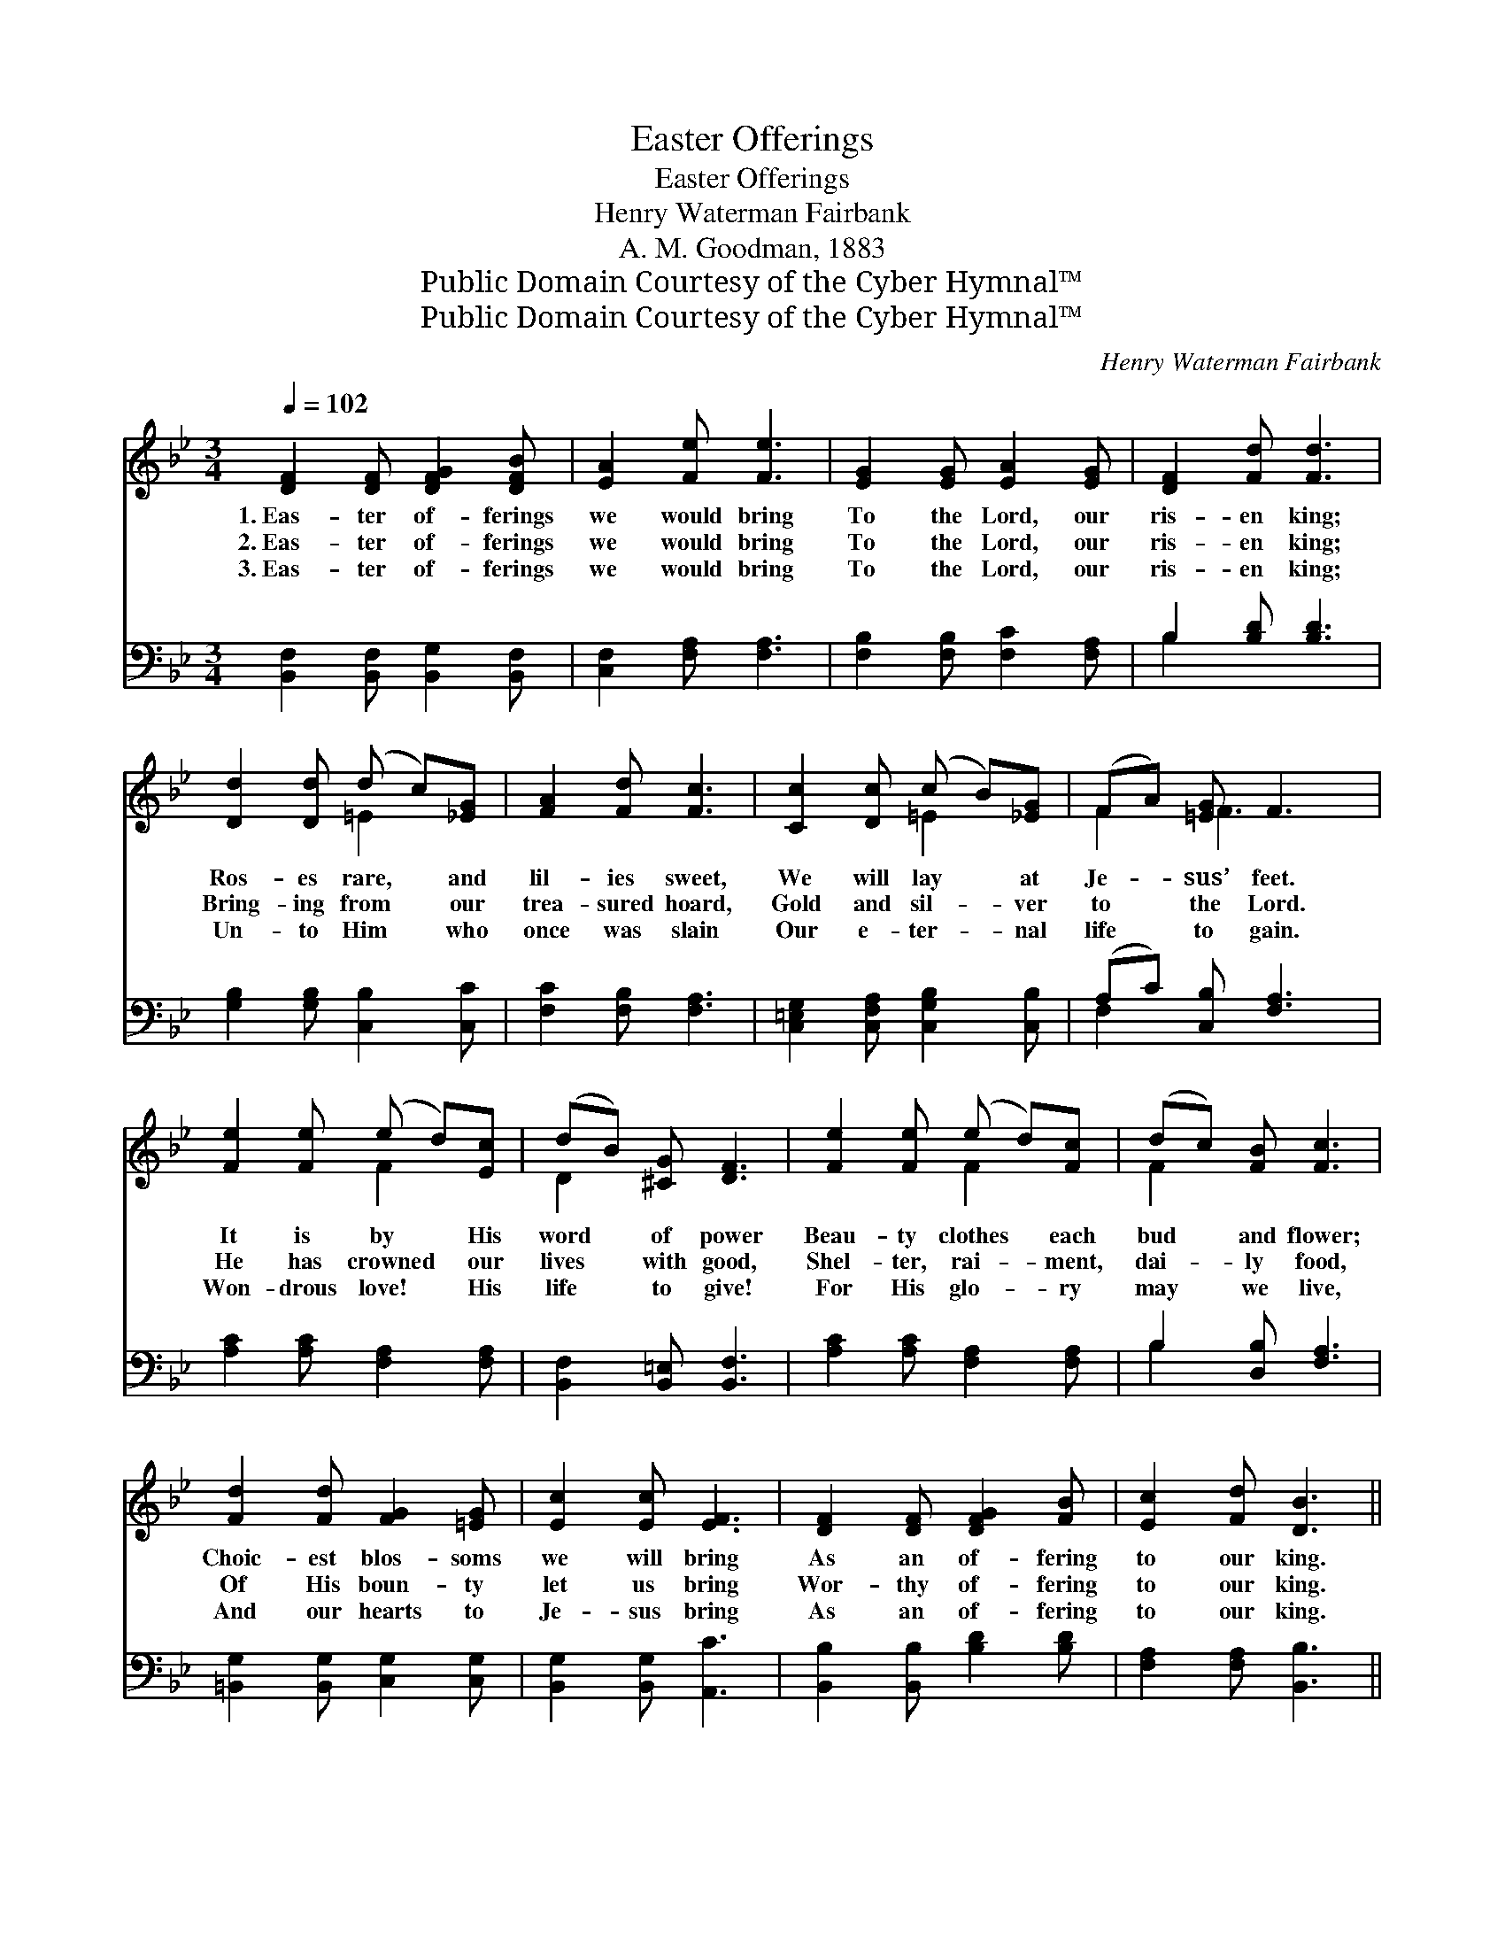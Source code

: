 X:1
T:Easter Offerings
T:Easter Offerings
T:Henry Waterman Fairbank
T:A. M. Goodman, 1883
T:Public Domain Courtesy of the Cyber Hymnal™
T:Public Domain Courtesy of the Cyber Hymnal™
C:Henry Waterman Fairbank
Z:Public Domain
Z:Courtesy of the Cyber Hymnal™
%%score ( 1 2 ) ( 3 4 )
L:1/8
Q:1/4=102
M:3/4
K:Bb
V:1 treble 
V:2 treble 
V:3 bass 
V:4 bass 
V:1
 [DF]2 [DF] [DFG]2 [DFB] | [EA]2 [Fe] [Fe]3 | [EG]2 [EG] [EA]2 [EG] | [DF]2 [Fd] [Fd]3 | %4
w: 1.~Eas- ter of- ferings|we would bring|To the Lord, our|ris- en king;|
w: 2.~Eas- ter of- ferings|we would bring|To the Lord, our|ris- en king;|
w: 3.~Eas- ter of- ferings|we would bring|To the Lord, our|ris- en king;|
 [Dd]2 [Dd] (d c)[_EG] | [FA]2 [Fd] [Fc]3 | [Cc]2 [Dc] (c B)[_EG] | (FA) [=EG] F3 | %8
w: Ros- es rare, * and|lil- ies sweet,|We will lay * at|Je- * sus’ feet.|
w: Bring- ing from * our|trea- sured hoard,|Gold and sil- * ver|to * the Lord.|
w: Un- to Him * who|once was slain|Our e- ter- * nal|life * to gain.|
 [Fe]2 [Fe] (e d)[Ec] | (dB) [^CG] [DF]3 | [Fe]2 [Fe] (e d)[Fc] | (dc) [FB] [Fc]3 | %12
w: It is by * His|word * of power|Beau- ty clothes * each|bud * and flower;|
w: He has crowned * our|lives * with good,|Shel- ter, rai- * ment,|dai- * ly food,|
w: Won- drous love! * His|life * to give!|For His glo- * ry|may * we live,|
 [Fd]2 [Fd] [FG]2 [=EG] | [Ec]2 [Ec] [EF]3 | [DF]2 [DF] [DFG]2 [FB] | [Ec]2 [Fd] [DB]3 || %16
w: Choic- est blos- soms|we will bring|As an of- fering|to our king.|
w: Of His boun- ty|let us bring|Wor- thy of- fering|to our king.|
w: And our hearts to|Je- sus bring|As an of- fering|to our king.|
[M:4/4]"^Refrain" [DB][Ec] | [Fd]4 [DB]2 [FA][FB] | [Gc]4 [EG]2 [Gc][Gd] | %19
w: |||
w: Bring an|of- fering, Eas- ter|of- fering, Gifts of|
w: |||
 [Ge]2 [Ge]2 [Fd]2 [Fc]2 | [Fd]6 [DB][Ec] | [Fd]4 [DB]2 [FA][FB] | [Gc]4 !fermata![Ge]2 [Ge][Ge] | %23
w: ||||
w: love to Je- sus|bring As an|of- fering, Eas- ter|of- fering To the|
w: ||||
 [Fd]2 [DB]2 [Ec]3 [Fd] | [DB]6 |] %25
w: ||
w: Lord, our ris- en|king.|
w: ||
V:2
 x6 | x6 | x6 | x6 | x3 =E2 x | x6 | x3 =E2 x | F2 F3 x | x3 F2 x | D2 x4 | x3 F2 x | F2 x4 | x6 | %13
 x6 | x6 | x6 ||[M:4/4] x2 | x8 | x8 | x8 | x8 | x8 | x8 | x8 | x6 |] %25
V:3
 [B,,F,]2 [B,,F,] [B,,G,]2 [B,,F,] | [C,F,]2 [F,A,] [F,A,]3 | [F,B,]2 [F,B,] [F,C]2 [F,A,] | %3
 B,2 [B,D] [B,D]3 | [G,B,]2 [G,B,] [C,B,]2 [C,C] | [F,C]2 [F,B,] [F,A,]3 | %6
 [C,=E,G,]2 [C,F,A,] [C,G,B,]2 [C,B,] | (A,C) [C,B,] [F,A,]3 | [A,C]2 [A,C] [F,A,]2 [F,A,] | %9
 [B,,F,]2 [B,,=E,] [B,,F,]3 | [A,C]2 [A,C] [F,A,]2 [F,A,] | B,2 [D,B,] [F,A,]3 | %12
 [=B,,G,]2 [B,,G,] [C,G,]2 [C,G,] | [B,,G,]2 [B,,G,] [A,,C]3 | [B,,B,]2 [B,,B,] [B,D]2 [B,D] | %15
 [F,A,]2 [F,A,] [B,,B,]3 ||[M:4/4] B,B, | B,4 B,2 [D,B,][D,B,] | [E,B,]4 [E,B,]2 [E,B,][D,=B,] | %19
 [C,C]2 [C,G,]2 [F,A,]2 [F,A,]2 | [B,,B,]6 B,B, | B,4 B,2 [D,B,][D,B,] | %22
 [E,B,]4 !fermata![C,C]2 [E,B,][E,B,] | [F,B,]2 [F,B,]2 [F,A,]3 F, | [B,,F,]6 |] %25
V:4
 x6 | x6 | x6 | B,2 x4 | x6 | x6 | x6 | F,2 x4 | x6 | x6 | x6 | B,2 x4 | x6 | x6 | x6 | x6 || %16
[M:4/4] B,B, | B,4 B,2 x2 | x8 | x8 | x6 B,B, | B,4 B,2 x2 | x8 | x7 F, | x6 |] %25

